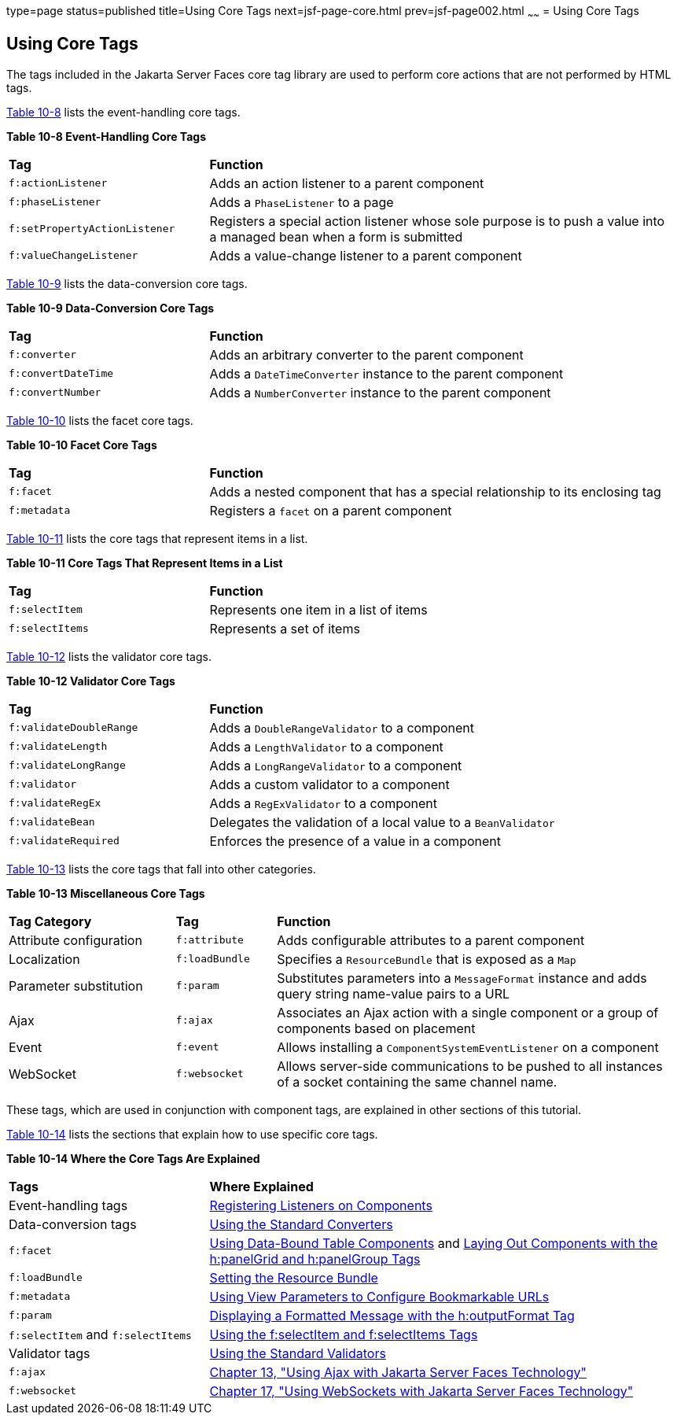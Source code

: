 type=page
status=published
title=Using Core Tags
next=jsf-page-core.html
prev=jsf-page002.html
~~~~~~
= Using Core Tags


[[BNARC]][[using-core-tags]]

Using Core Tags
---------------

The tags included in the Jakarta Server Faces core tag library are used to
perform core actions that are not performed by HTML tags.

link:#GKVYB[Table 10-8] lists the event-handling core tags.

[[sthref53]][[GKVYB]]

*Table 10-8 Event-Handling Core Tags*

[width="99%",cols="30%,70%"]
|=======================================================================
|*Tag* |*Function*
|`f:actionListener` |Adds an action listener to a parent component

|`f:phaseListener` |Adds a `PhaseListener` to a page

|`f:setPropertyActionListener` |Registers a special action listener
whose sole purpose is to push a value into a managed bean when a form is
submitted

|`f:valueChangeListener` |Adds a value-change listener to a parent
component
|=======================================================================


link:#GKVYY[Table 10-9] lists the data-conversion core tags.

[[sthref54]][[GKVYY]]

*Table 10-9 Data-Conversion Core Tags*

[width="99%",cols="30%,70%"]
|=======================================================================
|*Tag* |*Function*
|`f:converter` |Adds an arbitrary converter to the parent component

|`f:convertDateTime` |Adds a `DateTimeConverter` instance to the parent
component

|`f:convertNumber` |Adds a `NumberConverter` instance to the parent
component
|=======================================================================


link:#GKVZG[Table 10-10] lists the facet core tags.

[[sthref55]][[GKVZG]]

*Table 10-10 Facet Core Tags*

[width="99%",cols="30%,70%"]
|=======================================================================
|*Tag* |*Function*
|`f:facet` |Adds a nested component that has a special relationship to
its enclosing tag

|`f:metadata` |Registers a `facet` on a parent component
|=======================================================================


link:#GKVZA[Table 10-11] lists the core tags that represent items in a
list.

[[sthref56]][[GKVZA]]

*Table 10-11 Core Tags That Represent Items in a List*

[width="99%",cols="30%,70%"]
|======================================================
|*Tag* |*Function*
|`f:selectItem` |Represents one item in a list of items
|`f:selectItems` |Represents a set of items
|======================================================


link:#GKVYV[Table 10-12] lists the validator core tags.

[[sthref57]][[GKVYV]]

*Table 10-12 Validator Core Tags*

[width="99%",cols="30%,70%"]
|=======================================================================
|*Tag* |*Function*
|`f:validateDoubleRange` |Adds a `DoubleRangeValidator` to a component

|`f:validateLength` |Adds a `LengthValidator` to a component

|`f:validateLongRange` |Adds a `LongRangeValidator` to a component

|`f:validator` |Adds a custom validator to a component

|`f:validateRegEx` |Adds a `RegExValidator` to a component

|`f:validateBean` |Delegates the validation of a local value to a
`BeanValidator`

|`f:validateRequired` |Enforces the presence of a value in a component
|=======================================================================


link:#GKVYU[Table 10-13] lists the core tags that fall into other
categories.

[[sthref58]][[GKVYU]]

*Table 10-13 Miscellaneous Core Tags*

[width="99%",cols="25%,15%,60%"]
|=======================================================================
|*Tag Category* |*Tag* |*Function*
|Attribute configuration |`f:attribute` |Adds configurable attributes to
a parent component

|Localization |`f:loadBundle` |Specifies a `ResourceBundle` that is
exposed as a `Map`

|Parameter substitution |`f:param` |Substitutes parameters into a
`MessageFormat` instance and adds query string name-value pairs to a URL

|Ajax |`f:ajax` |Associates an Ajax action with a single component or a
group of components based on placement

|Event |`f:event` |Allows installing a `ComponentSystemEventListener` on
a component

|WebSocket |`f:websocket` |Allows server-side communications to be
pushed to all instances of a socket containing the same channel name.
|=======================================================================


These tags, which are used in conjunction with component tags, are
explained in other sections of this tutorial.

link:#BNARE[Table 10-14] lists the sections that explain how to use
specific core tags.

[[sthref59]][[BNARE]]

*Table 10-14 Where the Core Tags Are Explained*

[width="99%",cols="30%,70%"]
|=======================================================================
|*Tags* |*Where Explained*
|Event-handling tags a|
link:jsf-page-core/jsf-page-core002.html#BNASZ[Registering Listeners on Components]


|Data-conversion tags a|
link:jsf-page-core/jsf-page-core001.html#BNAST[Using the Standard Converters]


|`f:facet` |link:jsf-page002.html#BNARZ[Using Data-Bound Table
Components] and link:jsf-page002.html#BNASC[Laying Out Components with
the h:panelGrid and h:panelGroup Tags]

|`f:loadBundle` a|
link:webi18n/webi18n002.html#BNAXY[Setting the Resource Bundle]


|`f:metadata` a|
link:jsf-page002.html#GIQWQ[Using View Parameters to Configure
Bookmarkable URLs]


|`f:param` a|
link:jsf-page002.html#BNARU[Displaying a Formatted Message with the
h:outputFormat Tag]


|`f:selectItem` and `f:selectItems` a|
link:jsf-page002.html#BNASK[Using the f:selectItem and f:selectItems
Tags]


|Validator tags |link:jsf-page-core/jsf-page-core003.html#BNATC[Using the Standard
Validators]

|`f:ajax` a|
link:jsf-ajax/jsf-ajax.html#GKIOW[Chapter 13, "Using Ajax with Jakarta Server Faces
Technology"]

|`f:websocket` a|
link:jsf-ws/jsf-ws.html#using-websockets-with-javaserver-faces-technology[Chapter 17, "Using WebSockets with Jakarta Server Faces Technology"]


|=======================================================================

